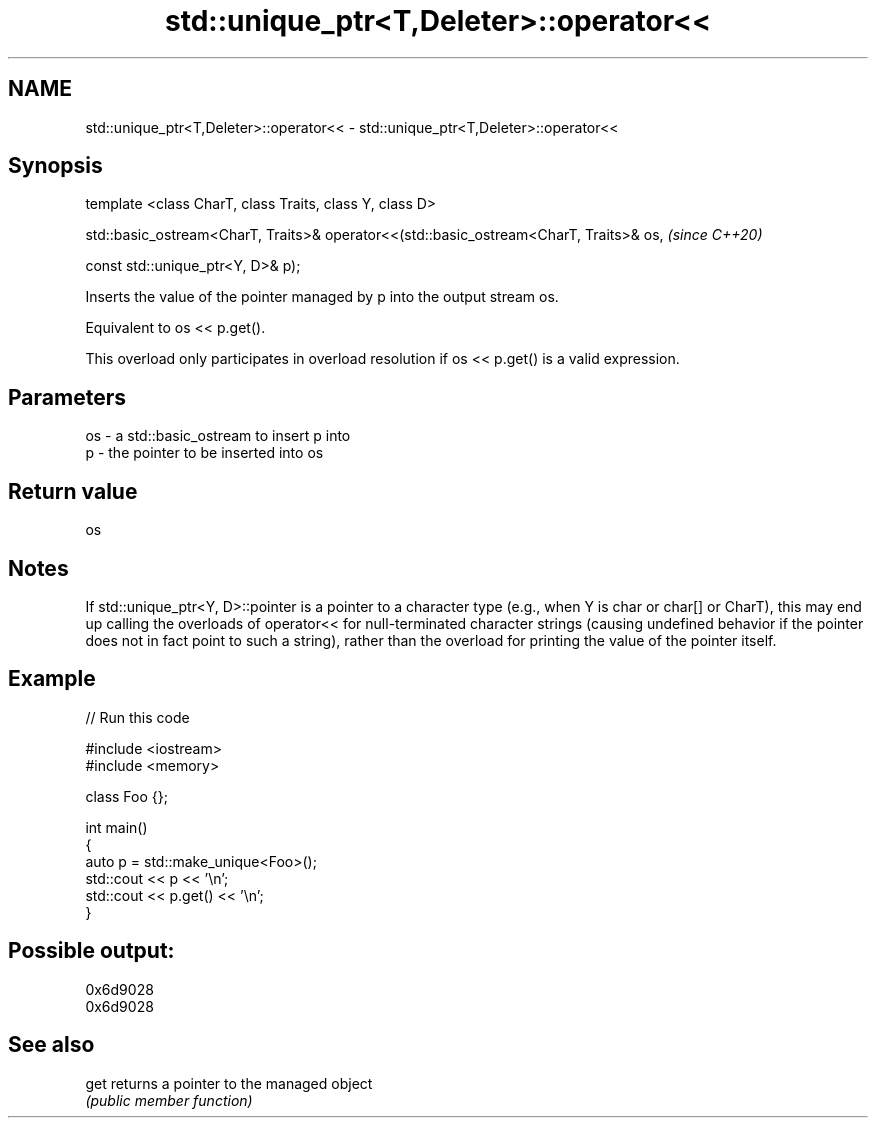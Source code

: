 .TH std::unique_ptr<T,Deleter>::operator<< 3 "2020.03.24" "http://cppreference.com" "C++ Standard Libary"
.SH NAME
std::unique_ptr<T,Deleter>::operator<< \- std::unique_ptr<T,Deleter>::operator<<

.SH Synopsis
   template <class CharT, class Traits, class Y, class D>

   std::basic_ostream<CharT, Traits>& operator<<(std::basic_ostream<CharT, Traits>& os,  \fI(since C++20)\fP

   const std::unique_ptr<Y, D>& p);

   Inserts the value of the pointer managed by p into the output stream os.

   Equivalent to os << p.get().

   This overload only participates in overload resolution if os << p.get() is a valid expression.

.SH Parameters

   os - a std::basic_ostream to insert p into
   p  - the pointer to be inserted into os

.SH Return value

   os

.SH Notes

   If std::unique_ptr<Y, D>::pointer is a pointer to a character type (e.g., when Y is char or char[] or CharT), this may end up calling the overloads of operator<< for null-terminated character strings (causing undefined behavior if the pointer does not in fact point to such a string), rather than the overload for printing the value of the pointer itself.

.SH Example

   
// Run this code

 #include <iostream>
 #include <memory>

 class Foo {};

 int main()
 {
     auto p = std::make_unique<Foo>();
     std::cout << p << '\\n';
     std::cout << p.get() << '\\n';
 }

.SH Possible output:

 0x6d9028
 0x6d9028

.SH See also

   get returns a pointer to the managed object
       \fI(public member function)\fP
